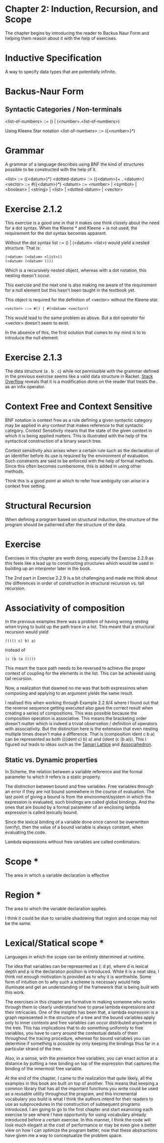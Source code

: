 * Chapter 2: Induction, Recursion, and Scope

The chapter begins by introducing the reader to Backus Naur Form and helping them reason about it with the help of exercises.

* Inductive Specification
A way to specify data types that are potentially infinite.

* Backus-Naur Form
** Syntactic Categories / Non-terminals

<list-of-numbers> ::= () | (<number>.<list-of-numbers>)

Using Kleene Star notation
<list-of-numbers> ::= ({<number>}*)

* Grammar
A grammar of a language describes using BNF the kind of structures possible to be
constructed with the help of it.

<list> ::= ({<datum>}*)
<dotted-datum> ::= ({<datum>}+ . <datum>)
<vector> ::= #({<datum>}*)
<datum> ::= <number> | <symbol> | <boolean> | <string> | <list> | <dotted-datum> | <vector>

* Exercise 2.1.2

This exercise is a good one in that it makes one think closely about the need for a dot syntax.
When the Kleene * and Kleene + is not used, the requirement for the dot syntax becomes apparent.

Without the dot syntax list ::= () | (<datum> <list>) would yield a nested structure. That is:

#+BEGIN_SRC
(<datum> (<datum> <list>))
(<datum> (<datum> ()))
#+END_SRC

Which is a recursively nested object, whereas with a dot notation, this nesting doesn't occur.

This exercise and the next one is also making me aware of the requirement for a null element
but this hasn't been taught in the textbook yet.

This object is required for the definition of <vector> without the Kleene star.

#+BEGIN_SRC
<vector> ::= #() | #(<datum> <vector>)
#+END_SRC

This would lead to the same problem as above. But a dot operator for <vector> doesn't seem to exist.

In the absence of this, the first solution that comes to my mind is to to introduce the null element.

* Exercise 2.1.3

The data structure (a . b . c) while not permissible with the grammar defined in the previous exercise seems like a 
valid data structure in Racket. [[https://stackoverflow.com/questions/7449865/scheme-lists-of-three-dotted-elements-returning-strangely-like-an-infix-operat][Stack Overflow]] reveals that it is a modification done on the reader that treats the . as an
infix operator.

* Context Free and Context Sensitive
BNF notation is context free as a rule defining a given syntactic category may be applied in any context that makes reference to that syntactic category.
Context Sensitivity means that the state of the given context in which it is being applied matters. This is illustrated with the help of the syntactical construction of a binary search tree.

Context sensitivity also arises when a certain rule such as the declaration of an identifier before its use is required by the environment of evaluation.
Such constraints are said to be enforced with the help of formal methods. Since this often becomes cumbersome, this is added in using other methods.

Think this is a good point at which to refer how ambiguity can arise in a context free setting.

* Structural Recursion
When defining a program based on structural induction, the structure of the program should be patterned after the structure of the data.

* Exercise
Exercises in this chapter are worth doing, especially the Exercise 2.2.9 as this feels like a lead up to constructing
structures which would be used in building up an interpreter later in the book.

The 2nd part in Exercise 2.2.9 is a bit challenging and made me think about the differences in order of construction
in structural recursion vs. tail recursion.

* Associativity of composition

In the previous examples there was a problem of having wrong nesting when trying to build up the path trace in a list.
This meant that a structural recursion would yield

#+BEGIN_SRC :scheme
(((() c) b) a)
#+END_SRC
instead of

#+BEGIN_SRC :scheme
(c (b (a ())))
#+END_SRC

This meant the trace path needs to be reversed to achieve the proper context of coupling for the elements in the list.
This can be achieved using tail recursion.

Now, a realization that dawned no me was that both expressinos when composing and applying to an argument yields the same result.

I realised this when working through Example 2.2.9/4 where I found out that the reverse sequence getting executed also gave the correct result
when creating a series of compositions. This was possible because the composition operation is associative. This means the bracketing order doesn't matter
which is indeed a trivial observation / definition of operators with associativity. But the distinction here is the extension that even nesting multiple times doesn't make a difference. That is (composition ident c b a) can be represented as both (((ident c) b) a) and (ident (c (b a))). This I figured out leads to ideas such as the [[https://en.wikipedia.org/wiki/Tamari_lattice][Tamari Lattice]] and [[https://en.wikipedia.org/wiki/Associahedron][Associahedron]].

** Static vs. Dynamic properties

In Scheme, the relation between a variable reference and the formal parameter to which it refers is a static property.

The distinction between bound and free variables. Free variables through an error if they are not bound somewhere in the course of evaluation.
The last point of giving a bound is from the environment/system in which the expression is evaluated, such bindings are called global bindings.
And the ones that are bound by a formal parameter of an enclosing lambda expression is called lexically bound.

Since the lexical binding of a variable done once cannot be overwritten (verify), then the value of a bound variable is always constant,
when evaluating the code.

Lambda expressions without free variables are called combinators.

* Scope *
The area in which a variable declaration is effective

* Region *
The area to which the variable declaration applies.

I think it could be due to variable shadowing that region and scope may not be the same.

* Lexical/Statical scope *
Languages in which the scope can be entirely determined at runtime.

The idea that variables can be represented as (: d p), where d is lexical depth and p is the declaration position is introduced.
While it is a neat idea, I think not enough motivation is provided as to why it is worthwhile. Some form of intuition on to why
such a scheme is necessary would help illuminate and get an understanding of the framework that is being built with this work.

The exercises in this chapter are formative in making someone who works through them to clearly understand how to
parse lambda expressions and their intricacies. One of the insights has been that, a lambda expression is a graph
represented in the structure of a tree and the bound variables apply only to inner contexts and free variables can
occur distributed anywhere in the tree. This has implications that to do something uniformly to free variables, you
have to carry around the contextual details of them throughout the tracing procedure, whereas for bound variables you
can determine if something is possible by only keeping the bindings thus far in a particular strand of the tree.

Also, in a sense, with the presence free variables, you can enact action at a distance by putting a new binding on top of the 
expression that captures the binding of the innermost free variable.

At the end of the chapter, I came to the realization that quite likely, all the examples in this book are built on top of another.
This means that keeping a common library that has all the important functions you write could be used as a reusable utility throughout
the program, and this incremental vocabulary you build is what I think the authors intend for their readers to use as subprocedures in the construction
of subsequent programs introduced. I am going to go to the first chapter and start examining each exercise to see where I have opportunity for
using vocabulary already introduced before a certain exercise. In this manner, I think the code will look much elegant at the cost of performance or may be
even give a better view on how I can optimize the program better, now that these abstractions have given me a way to conceptualize the problem space.

